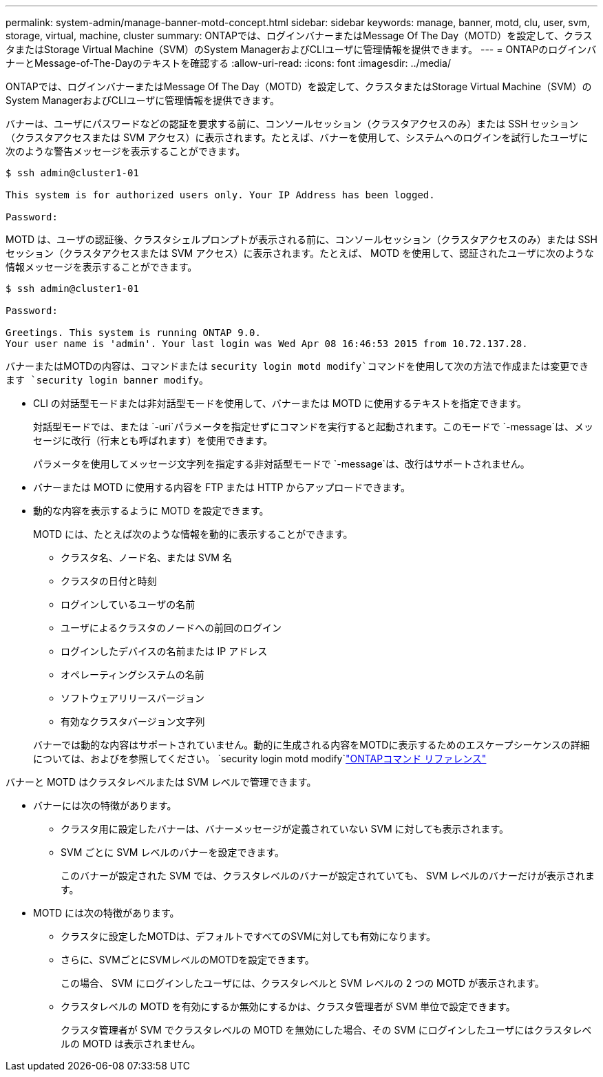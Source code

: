 ---
permalink: system-admin/manage-banner-motd-concept.html 
sidebar: sidebar 
keywords: manage, banner, motd, clu, user, svm, storage, virtual, machine, cluster 
summary: ONTAPでは、ログインバナーまたはMessage Of The Day（MOTD）を設定して、クラスタまたはStorage Virtual Machine（SVM）のSystem ManagerおよびCLIユーザに管理情報を提供できます。 
---
= ONTAPのログインバナーとMessage-of-The-Dayのテキストを確認する
:allow-uri-read: 
:icons: font
:imagesdir: ../media/


[role="lead"]
ONTAPでは、ログインバナーまたはMessage Of The Day（MOTD）を設定して、クラスタまたはStorage Virtual Machine（SVM）のSystem ManagerおよびCLIユーザに管理情報を提供できます。

バナーは、ユーザにパスワードなどの認証を要求する前に、コンソールセッション（クラスタアクセスのみ）または SSH セッション（クラスタアクセスまたは SVM アクセス）に表示されます。たとえば、バナーを使用して、システムへのログインを試行したユーザに次のような警告メッセージを表示することができます。

[listing]
----
$ ssh admin@cluster1-01

This system is for authorized users only. Your IP Address has been logged.

Password:

----
MOTD は、ユーザの認証後、クラスタシェルプロンプトが表示される前に、コンソールセッション（クラスタアクセスのみ）または SSH セッション（クラスタアクセスまたは SVM アクセス）に表示されます。たとえば、 MOTD を使用して、認証されたユーザに次のような情報メッセージを表示することができます。

[listing]
----
$ ssh admin@cluster1-01

Password:

Greetings. This system is running ONTAP 9.0.
Your user name is 'admin'. Your last login was Wed Apr 08 16:46:53 2015 from 10.72.137.28.

----
バナーまたはMOTDの内容は、コマンドまたは `security login motd modify`コマンドを使用して次の方法で作成または変更できます `security login banner modify`。

* CLI の対話型モードまたは非対話型モードを使用して、バナーまたは MOTD に使用するテキストを指定できます。
+
対話型モードでは、または `-uri`パラメータを指定せずにコマンドを実行すると起動されます。このモードで `-message`は、メッセージに改行（行末とも呼ばれます）を使用できます。

+
パラメータを使用してメッセージ文字列を指定する非対話型モードで `-message`は、改行はサポートされません。

* バナーまたは MOTD に使用する内容を FTP または HTTP からアップロードできます。
* 動的な内容を表示するように MOTD を設定できます。
+
MOTD には、たとえば次のような情報を動的に表示することができます。

+
** クラスタ名、ノード名、または SVM 名
** クラスタの日付と時刻
** ログインしているユーザの名前
** ユーザによるクラスタのノードへの前回のログイン
** ログインしたデバイスの名前または IP アドレス
** オペレーティングシステムの名前
** ソフトウェアリリースバージョン
** 有効なクラスタバージョン文字列


+
バナーでは動的な内容はサポートされていません。動的に生成される内容をMOTDに表示するためのエスケープシーケンスの詳細については、およびを参照してください。 `security login motd modify`link:https://docs.netapp.com/us-en/ontap-cli/security-login-motd-modify.html["ONTAPコマンド リファレンス"^]



バナーと MOTD はクラスタレベルまたは SVM レベルで管理できます。

* バナーには次の特徴があります。
+
** クラスタ用に設定したバナーは、バナーメッセージが定義されていない SVM に対しても表示されます。
** SVM ごとに SVM レベルのバナーを設定できます。
+
このバナーが設定された SVM では、クラスタレベルのバナーが設定されていても、 SVM レベルのバナーだけが表示されます。



* MOTD には次の特徴があります。
+
** クラスタに設定したMOTDは、デフォルトですべてのSVMに対しても有効になります。
** さらに、SVMごとにSVMレベルのMOTDを設定できます。
+
この場合、 SVM にログインしたユーザには、クラスタレベルと SVM レベルの 2 つの MOTD が表示されます。

** クラスタレベルの MOTD を有効にするか無効にするかは、クラスタ管理者が SVM 単位で設定できます。
+
クラスタ管理者が SVM でクラスタレベルの MOTD を無効にした場合、その SVM にログインしたユーザにはクラスタレベルの MOTD は表示されません。




